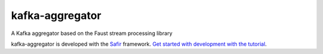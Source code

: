 ################
kafka-aggregator
################

A Kafka aggregator based on the Faust stream processing library

kafka-aggregator is developed with the `Safir <https://safir.lsst.io>`__ framework.
`Get started with development with the tutorial <https://safir.lsst.io/set-up-from-template.html>`__.
